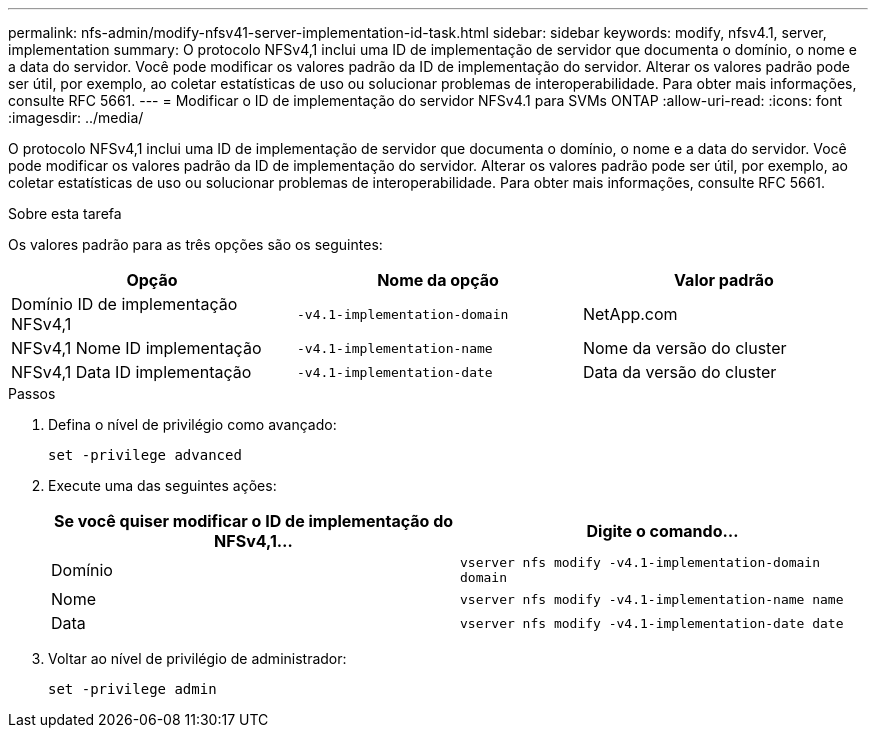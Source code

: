 ---
permalink: nfs-admin/modify-nfsv41-server-implementation-id-task.html 
sidebar: sidebar 
keywords: modify, nfsv4.1, server, implementation 
summary: O protocolo NFSv4,1 inclui uma ID de implementação de servidor que documenta o domínio, o nome e a data do servidor. Você pode modificar os valores padrão da ID de implementação do servidor. Alterar os valores padrão pode ser útil, por exemplo, ao coletar estatísticas de uso ou solucionar problemas de interoperabilidade. Para obter mais informações, consulte RFC 5661. 
---
= Modificar o ID de implementação do servidor NFSv4.1 para SVMs ONTAP
:allow-uri-read: 
:icons: font
:imagesdir: ../media/


[role="lead"]
O protocolo NFSv4,1 inclui uma ID de implementação de servidor que documenta o domínio, o nome e a data do servidor. Você pode modificar os valores padrão da ID de implementação do servidor. Alterar os valores padrão pode ser útil, por exemplo, ao coletar estatísticas de uso ou solucionar problemas de interoperabilidade. Para obter mais informações, consulte RFC 5661.

.Sobre esta tarefa
Os valores padrão para as três opções são os seguintes:

[cols="3*"]
|===
| Opção | Nome da opção | Valor padrão 


 a| 
Domínio ID de implementação NFSv4,1
 a| 
`-v4.1-implementation-domain`
 a| 
NetApp.com



 a| 
NFSv4,1 Nome ID implementação
 a| 
`-v4.1-implementation-name`
 a| 
Nome da versão do cluster



 a| 
NFSv4,1 Data ID implementação
 a| 
`-v4.1-implementation-date`
 a| 
Data da versão do cluster

|===
.Passos
. Defina o nível de privilégio como avançado:
+
`set -privilege advanced`

. Execute uma das seguintes ações:
+
[cols="2*"]
|===
| Se você quiser modificar o ID de implementação do NFSv4,1... | Digite o comando... 


 a| 
Domínio
 a| 
`vserver nfs modify -v4.1-implementation-domain domain`



 a| 
Nome
 a| 
`vserver nfs modify -v4.1-implementation-name name`



 a| 
Data
 a| 
`vserver nfs modify -v4.1-implementation-date date`

|===
. Voltar ao nível de privilégio de administrador:
+
`set -privilege admin`


